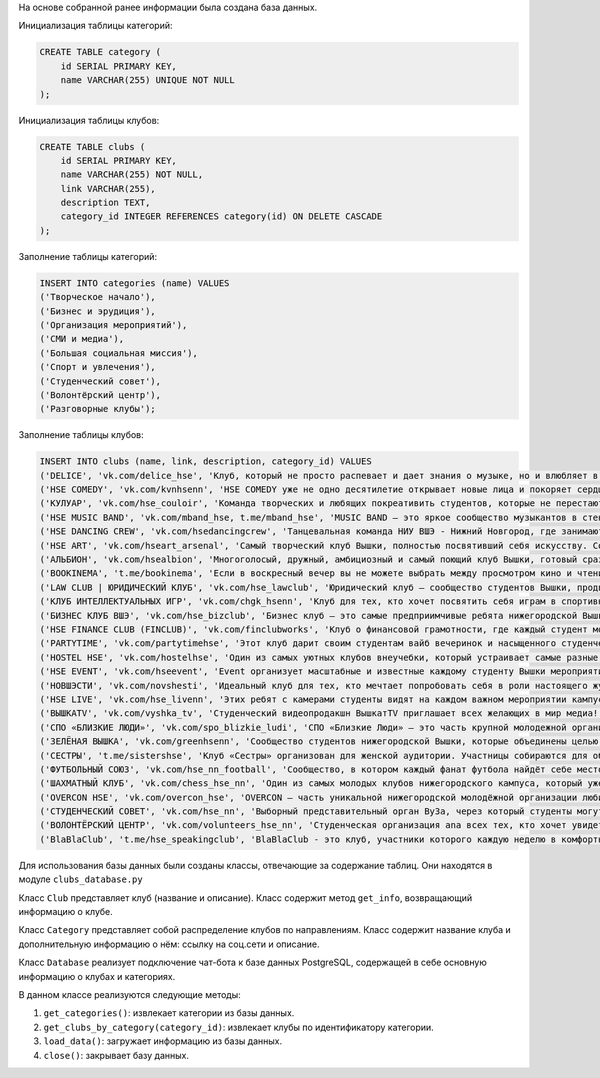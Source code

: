 На основе собранной ранее информации была создана база данных.

Инициализация таблицы категорий:

.. code-block:: postgresql

    CREATE TABLE category (
        id SERIAL PRIMARY KEY,
        name VARCHAR(255) UNIQUE NOT NULL
    );

Инициализация таблицы клубов:

.. code-block:: postgresql

    CREATE TABLE clubs (
        id SERIAL PRIMARY KEY,
        name VARCHAR(255) NOT NULL,
        link VARCHAR(255),
        description TEXT,
        category_id INTEGER REFERENCES category(id) ON DELETE CASCADE
    );

Заполнение таблицы категорий:

.. code-block:: postgresql

    INSERT INTO categories (name) VALUES
    ('Творческое начало'),
    ('Бизнес и эрудиция'),
    ('Организация мероприятий'),
    ('СМИ и медиа'),
    ('Большая социальная миссия'),
    ('Спорт и увлечения'),
    ('Студенческий совет'),
    ('Волонтёрский центр'),
    ('Разговорные клубы');

Заполнение таблицы клубов:

.. code-block:: postgresql

    INSERT INTO clubs (name, link, description, category_id) VALUES
    ('DELICE', 'vk.com/delice_hse', 'Клуб, который не просто распевает и дает знания о музыке, но и влюбляет в музыку. В клубе состоят ребята, которые заинтересованы в различных жанрах и направлениях музыки - от поп до рок. Учим слышать мелодию, чисто петь и уверенно чувствовать себя на сцене. Наполняем любовью к музыке и желанием ее творить. Delice — это больше, чем просто вокальный ансамбль: это большая и дружная талантливая семья, где тебя ждут!', (SELECT id FROM categories WHERE name = 'Творческое начало')),
    ('HSE COMEDY', 'vk.com/kvnhsenn', 'HSE COMEDY уже не одно десятилетие открывает новые лица и покоряет сердца людей. Здесь вышкинские комедианты всех поколений живут дружной компанией, вместе выступая на играх KBH, открытых микрофонах и организуя различные мероприятия: игры внутри команды, Stand Up, Импровизация и другие молодёжные форматы. HSE COMEDY даёт возможность прокачать свою харизму, актёрские навыки и, конечно, чувство юмора.', (SELECT id FROM categories WHERE name = 'Творческое начало')),
    ('КУЛУАР', 'vk.com/hse_couloir', 'Команда творческих и любящих покреативить студентов, которые не перестают радовать интересными номерами, яркими образами и захватывающими спектаклями. “Кулуар” занимается сценической деятельностью, но также активно организует мероприятия, пишет сценарии, проводит увлекательные квесты и многое другое. Именно здесь каждый может примерить на себя новые судьбы и образы и навсегда распрощаться co страхом сцены.', (SELECT id FROM categories WHERE name = 'Творческое начало')),
    ('HSE MUSIC BAND', 'vk.com/mband_hse, t.me/mband_hse', 'MUSIC BAND — это яркое сообщество музыкантов в стенах НИУ ВШЭ - Нижний Новгород. Музыкальная группа нижегородской Вышки, которая играет живую музыку на лучших мероприятиях в университете, а также зажигает на своих сольных концертах. Здесь вы встретите талантливых инструментальщиков и потрясающих вокалистов, которые любят музыку во всех её проявлениях!', (SELECT id FROM categories WHERE name = 'Творческое начало')),
    ('HSE DANCING CREW', 'vk.com/hsedancingcrew', 'Танцевальная команда НИУ ВШЭ - Нижний Новгород, где занимаются опытные, вовлечённые и искренне любящие свое дело люди. HDC знамениты многочисленными захватывающими выступлениями в разных уголках страны, участием в крутых проектах и победами в конкурсах. Они не привязаны к одному танцевальному стилю, а постоянно экспериментируют и пробуют различные форматы. HDC — это не только про танцы, но и про искренность и любовь к творчеству.', (SELECT id FROM categories WHERE name = 'Творческое начало')),
    ('HSE ART', 'vk.com/hseart_arsenal', 'Самый творческий клуб Вышки, полностью посвятивший себя искусству. Созданный в сотрудничестве со знаменитым нижегородским музеем “Арсенал”, Art разбирается в классическом и современном искусстве со всеми желающими, а также занимается арт-медиацией. Вместе команда клуба посещает самые разнообразные культурные мероприятия Нижнего Новгорода, организует встречи с творческими людьми и раскрывает внутреннего художника в каждом участнике.', (SELECT id FROM categories WHERE name = 'Творческое начало')),
    ('АЛЬБИОН', 'vk.com/hsealbion', 'Многоголосый, дружный, амбициозный и самый поющий клуб Вышки, готовый сразить студентов своим творчеством. “Альбион” выступает на главных мероприятиях Вышки и на крупных городских площадках. Этот ансамбль может похвастаться наличием в команде профессионального педагога и призовыми местами в национальных и международных конкурсах. “Альбион” — идеальное место для людей, качающих под все ритмы мира и желающих двигаться вперёд.', (SELECT id FROM categories WHERE name = 'Творческое начало')),
    ('BOOKINEMA', 't.me/bookinema', 'Если в воскресный вечер вы не можете выбрать между просмотром кино и чтением книги, то больше не нужно терзаться сомнениями. Члены клуба Bookinema регулярно встречаются для обсуждения литературы или просмотра кинокартин, которые выбирают и обсуждают коллективно. Здесь говорят и о романах, и о новеллах,ополнометражках, мультфильмах, аниме и не только. Bookinema — отличное место для проведения свободного времени в хорошей компании.', (SELECT id FROM categories WHERE name = 'Творческое начало')),
    ('LAW CLUB | ЮРИДИЧЕСКИЙ КЛУБ', 'vk.com/hse_lawclub', 'Юридический клуб — сообщество студентов Вышки, продвигающее право в массы. Именно они показывают мир сквозь призму законов и правил, а именно: устраивают встречи с практикующими юристами, муткорты, чемпионаты, игры в настолки и карьерные мероприятия. Цель организаторов — показать всем желающим красоту права, не нагружая трудной теорией, а создавая дружное комьюнити, где каждый может осуществить любую свою идею.', (SELECT id FROM categories WHERE name = 'Бизнес и эрудиция')),
    ('КЛУБ ИНТЕЛЛЕКТУАЛЬНЫХ ИГР', 'vk.com/chgk_hsenn', 'Клуб для тех, кто хочет посвятить себя играм в спортивную “Что? Где? Когда?”, “Свою игру” и многим другим играм для желающих прокачать свою эрудицию. Члены клуба интеллектуальных игр помогут вам развить ассоциативное мышление, уровень общей эрудиции, навыки работы в команде, конструктивного дискутирования и мозгового штурма. Ребята готовят к чемпионатам команды, которые побеждают в крупных конкурсах, и устраивают увлекательные мероприятия для всех желающих.', (SELECT id FROM categories WHERE name = 'Бизнес и эрудиция')),
    ('БИЗНЕС КЛУБ ВШЭ', 'vk.com/hse_bizclub', 'Бизнес клуб — это самые предприимчивые ребята нижегородской Вышки! Именно здесь устраивают встречи с реальными предпринимателями, проводят кейс-чемпионаты, акселераторы и другие мероприятия для прокачки предпринимательских скилов студентов. Кроме того, организаторы вовлекают участников в коммерческие проекты и позволяют зарабатывать на фрилансе или начать своё дело. Двигаться в направлении бизнеса — несложно и жутко интересно!', (SELECT id FROM categories WHERE name = 'Бизнес и эрудиция')),
    ('HSE FINANCE CLUB (FINCLUB)', 'vk.com/finclubworks', 'Клуб о финансовой грамотности, где каждый студент может погрузиться в мир финансов с головой. FinClub помогает участникам разбираться в инвестициях, устраивает встречи с крупнейшими финансовыми компаниями и тимбилдинги. Кроме того, именно этот клуб организовывает полюбившиеся многие мероприятия: Invest Day, Poker Day, Финансовый Stand-up — на них каждый студент может поучаствовать в авторских активностях и найти единомышленников.', (SELECT id FROM categories WHERE name = 'Бизнес и эрудиция')),
    ('PARTYTIME', 'vk.com/partytimehse', 'Этот клуб дарит своим студентам вайб вечеринок и насыщенного студенчества своими фирменными и ставшими известными мероприятиями. Они организуют ярмарку, где студенты могут купить или представить свои кастомные товары, они устраивают душевные вечера настольных игр, турниры по мафии и компьютерным играм и многое другое. PartyTime даёт студентам возможность провести время в тёплой компании и развить свои организаторские способности.', (SELECT id FROM categories WHERE name = 'Организация мероприятий')),
    ('HOSTEL HSE', 'vk.com/hostelhse', 'Один из самых уютных клубов внеучебки, который устраивает самые разные мероприятия: дискотеки, квесты и шоу — это всё про Хостел! Нижегородским студентам уже полюбились такие ивенты, как SURVIVAL HSE, HSE HORROR QUEST, ВЛЮБИСЬ, ЕСЛИ ОСМЕЛИШЬСЯ и многие другие. В этом клубе студенты трудятся в самых разных направлениях, помогая воплотить мечты в реальность: здесь каждый может заниматься техподдержкой, фандрайзингом, пиаром, дизайном и не только.', (SELECT id FROM categories WHERE name = 'Организация мероприятий')),
    ('HSE EVENT', 'vk.com/hseevent', 'Event организует масштабные и известные каждому студенту Вышки мероприятия, среди которых HSE NEW WAVE, HSE GREATEST SHOW и многие другие. Команда клуба разрабатывает концепцию шоу, сценарий, устраивает кастинги и представляет грандиозные шоу на лучших площадках Нижнего Новгорода. Здесь каждый может примерить на себе роль режиссёра, ведущего, заняться фандрайзингом и помочь вузу раскрыть таланты своих студентов!', (SELECT id FROM categories WHERE name = 'Организация мероприятий')),
    ('НОВШЭСТИ', 'vk.com/novshesti', 'Идеальный клуб для тех, кто мечтает попробовать себя в роли настоящего журналиста, редактора, SMM-специалиста или верстальщика. Команда НоВШЭстей пишет статьи и подборки, создаёт полезные рубрики, берёт интервью у вышкинцев, а также выпускает оригинальную печатную продукцию (например, этот Внеучебник!). Тем, кто хочет запустить свою карьеру в медиа и издательском деле, прямая дорога в НоВШЭсти — они лучше всех знают толк в качественных текстах!', (SELECT id FROM categories WHERE name = 'СМИ и медиа')),
    ('HSE LIVE', 'vk.com/hse_livenn', 'Этих ребят с камерами студенты видят на каждом важном мероприятии кампуса! Влюблённые в разнообразные видеоформаты участники клуба снимают и монтируют запоминающиеся фото- и видеоотчёты, выпуски собственных шоу и музыкальные клипы и реализуют самобытные и оригинальные проекты. Именно их яркие снимки украшают материалы сайта Вышки. В Лайве каждый может научиться работать в визуальных медиа и раскрыть свой творческий потенциал.', (SELECT id FROM categories WHERE name = 'СМИ и медиа')),
    ('ВЫШКАTV', 'vk.com/vyshka_tv', 'Студенческий видеопродакшн ВышкатTV приглашает всех желающих в мир медиа! Именно здесь покажут работу в кадре и за кадром, научат создавать качественные видеопродукты и сделают звездой вуза. Корреспонденты, операторы и продюсеры ВышкиTV создают репортажи с самых горячих мероприятий нижегородской Вышки, посещают крупные российские и международные форумы, придумывают уникальные видеопроекты, от которых невозможно оторвать глаз!', (SELECT id FROM categories WHERE name = 'СМИ и медиа')),
    ('СПО «БЛИЗКИЕ ЛЮДИ»', 'vk.com/spo_blizkie_ludi', 'СПО «Близкие Люди» — это часть крупной молодежной организации «Российские студенческие отряды», которая занимается педагогикой, творчеством и организацией мероприятий. Команда отряда выполняет важные социальные задачи: учит желающих работать вожатыми в детских лагерях, организует мероприятия в вузе и за ero пределами, устраивает походы. Близкие Люди — это команда заряженных, энергичных и любящих мир вокруг себя ребят!', (SELECT id FROM categories WHERE name = 'Большая социальная миссия')),
    ('ЗЕЛЁНАЯ ВЫШКА', 'vk.com/greenhsenn', 'Сообщество студентов нижегородской Вышки, которые объединены целью оберегать природу и обучать студентов и сотрудников Вышки экопривычкам. Члены Зелёной Вышки организуют акции по сбору макулатуры и вторсырья, организуют мероприятия с экоповесткой, а также участвуют в волонтёрских акциях, круглых столах и конференциях Нижнего Новгорода. Эти идейные и заряженные люди помогают сделать родной вуз и родной город экологичнее!', (SELECT id FROM categories WHERE name = 'Большая социальная миссия')),
    ('СЕСТРЫ', 't.me/sistershse', 'Клуб «Сестры» организован для женской аудитории. Участницы собираются для обсуждения насущных проблем, с которыми девушки могут столкнуться в любом возрасте. Сюда относят романтическую любовь, брак, male gaze, неуверенность в себе, перестроение своей личности под запросы общества, психологическое и сексуальное насилие. В клубе делятся своим опытом, разбирать статьи и книги, фильмы и объекты массовой культуры.', (SELECT id FROM categories WHERE name = 'Большая социальная миссия')),
    ('ФУТБОЛЬНЫЙ СОЮЗ', 'vk.com/hse_nn_football', 'Сообщество, в котором каждый фанат футбола найдёт себе место! Футбольный союз ВШЭ - Нижний Новгород представляет наш университет на крупных межвузовских и межкампусных соревнованиях, а также организует собственные футбольные турниры: Чемпионат ВШЭ, Кубок Первокурсника и Турнир Факультетов для всех студентов. Клуб устраивает спортивные мероприятия для всех желающих играть, а самые талантливые студенты могут стать частью сборной.', (SELECT id FROM categories WHERE name = 'Спорт и увлечения')),
    ('ШАХМАТНЫЙ КЛУБ', 'vk.com/chess_hse_nn', 'Один из самых молодых клубов нижегородского кампуса, который уже успел покорить любителей шахмат среди студентов. Здесь ждут всех желающих потренировать свой интеллект в этой классической игре и попасть в команду профессионалов. Клуб устраивает регулярные тренировки для своих участников в оффлайн и онлайн форматах, а также организует турнир по шахматам для студентов нижегородского кампуса и участвует в российских и международных чемпионатах.', (SELECT id FROM categories WHERE name = 'Спорт и увлечения')),
    ('OVERCON HSE', 'vk.com/overcon_hse', 'OVERCON — часть уникальной нижегородской молодёжной организации любителей киберспорта. Клуб даёт геймерам возможность войти в сборные по востребованным дисциплинам: CS 2, Dota 2, LoL и не только. Команды киберспортивного-клуба регулярно побеждают на крупных соревнованиях. Кроме того, OVERCON позволяет всем желающим прокачать навыки общения и стать киберспортивным комментатором, организовывать турниры и другие мероприятия.', (SELECT id FROM categories WHERE name = 'Спорт и увлечения')),
    ('СТУДЕНЧЕСКИЙ СОВЕТ', 'vk.com/hse_nn', 'Выборный представительный орган By3a, через который студенты могут отстаивать свои права и получать консультации. СТУДСОВ&Т разделён на комитеты, каждый из которых занимается важными задачами: вопросами УСТРОЙСТВ& образовател ьного процесса, правовой и социальной поддержкой, помощью иностранный студентам, улучшением качества жизни в общежитиях И МНОГИМмИ другими важными вопросами. Здесь каждый делает жизнь студентов лучше!', (SELECT id FROM categories WHERE name = 'Студенческий совет')),
    ('ВОЛОНТЁРСКИЙ ЦЕНТР', 'vk.com/volunteers_hse_nn', 'Студенческая организация ana всех тех, кто хочет увидеть мероприятия Вышки изнутри и сделать их лучше. Члены Волонтёрского центра нанимают добровольцев на мероприятия, помогают прокачать коммуникативные и организаторские навыки и ведут учёт волонтёрских часов. Волонтёрский центр постоянно предлагает принять участие в самых разных мероприятиях, регистрирует добровольцев, а также вознаграждает волонтёров за их труд.', (SELECT id FROM categories WHERE name = 'Волонтёрский центр')),
    ('BlaBlaClub', 't.me/hse_speakingclub', 'BlaBlaClub - это клуб, участники которого каждую неделю в комфортной и доброжелательной атмосфере развивают навыки разговорного английского языка, обсуждают интересные для каждого студента темы, знакомятся и находят новых друзей. К ним часто приходят ребята-иностранцы, которые делятся частичкой своей культуры и узнают больше о русской. Помимо классического формата встреч, они также организуют прогулки по городу, бранчи, кинопросмотры и пикники. В телеграм-канале разговорного клуба вы можете найти более подробную информацию, а также фотографии, которые отражают тепло наших встреч!', (SELECT id FROM categories WHERE name = 'Разговорные клубы'));

Для использования базы данных были созданы классы, отвечающие за содержание таблиц.
Они находятся в модуле ``clubs_database.py``

Класс ``Club`` представляет клуб (название и описание).
Класс содержит метод ``get_info``, возвращающий информацию о клубе.

Класс ``Category`` представляет собой распределение клубов по направлениям.
Класс содержит название клуба и дополнительную информацию о нём: ссылку на соц.сети и описание.

Класс ``Database`` реализует подключение чат-бота к базе данных PostgreSQL,
содержащей в себе основную информацию о клубах и категориях.

В данном классе реализуются следующие методы:

1. ``get_categories()``: извлекает категории из базы данных.

2. ``get_clubs_by_category(category_id)``: извлекает клубы по идентификатору категории.

3. ``load_data()``: загружает информацию из базы данных.

4. ``close()``: закрывает базу данных.
